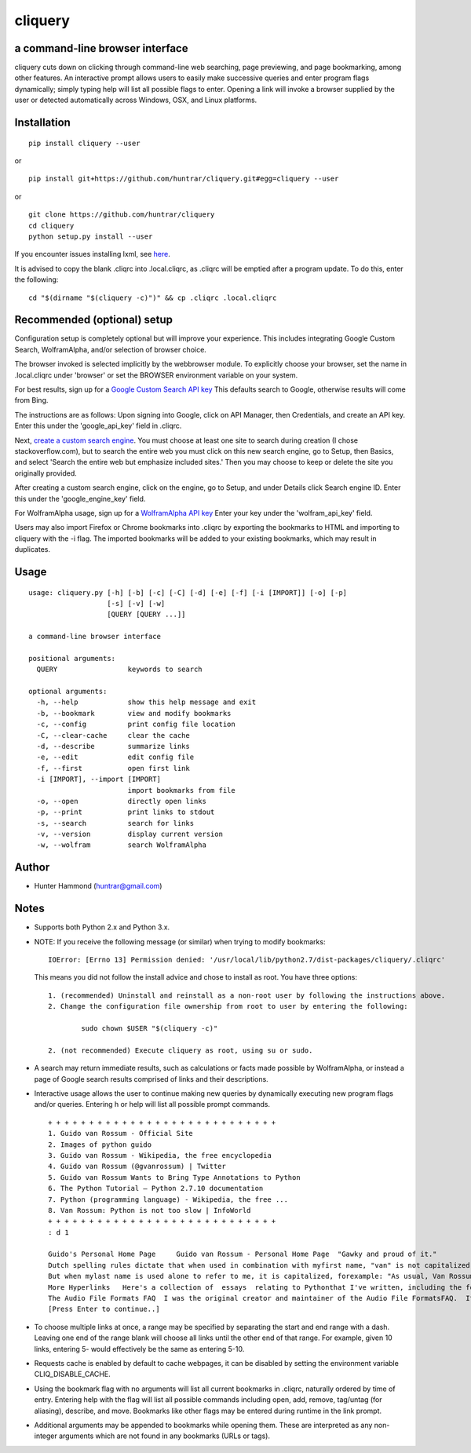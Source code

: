 cliquery |PyPI Version| |Build Status| |PyPI Monthly downloads|
===============================================================

a command-line browser interface
--------------------------------

cliquery cuts down on clicking through command-line web searching, page
previewing, and page bookmarking, among other features. An interactive
prompt allows users to easily make successive queries and enter program
flags dynamically; simply typing help will list all possible flags to
enter. Opening a link will invoke a browser supplied by the user or
detected automatically across Windows, OSX, and Linux platforms.

Installation
------------

::

    pip install cliquery --user

or

::

    pip install git+https://github.com/huntrar/cliquery.git#egg=cliquery --user

or

::

    git clone https://github.com/huntrar/cliquery
    cd cliquery
    python setup.py install --user

If you encounter issues installing lxml, see
`here <http://lxml.de/installation.html>`__.

It is advised to copy the blank .cliqrc into .local.cliqrc, as .cliqrc
will be emptied after a program update. To do this, enter the following:

::

    cd "$(dirname "$(cliquery -c)")" && cp .cliqrc .local.cliqrc



Recommended (optional) setup
----------------------------

Configuration setup is completely optional but will improve your experience.
This includes integrating Google Custom Search, WolframAlpha, and/or selection of browser choice.


The browser invoked is selected implicitly by the webbrowser module.
To explicitly choose your browser, set the name in .local.cliqrc
under 'browser' or set the BROWSER environment variable on your system.

For best results, sign up for a `Google Custom Search API key <https://code.google.com/apis/console>`__
This defaults search to Google, otherwise results will come from Bing.

The instructions are as follows:
Upon signing into Google, click on API Manager, then Credentials, and
create an API key. Enter this under the 'google\_api\_key' field in
.cliqrc.

Next, `create a custom search engine <https://cse.google.com/all>`__.
You must choose at least one site to search during creation (I chose
stackoverflow.com), but to search the entire web you must click on this
new search engine, go to Setup, then Basics, and select 'Search the
entire web but emphasize included sites.' Then you may choose to keep or
delete the site you originally provided.

After creating a custom search engine, click on the engine, go to Setup,
and under Details click Search engine ID. Enter this under the
'google\_engine\_key' field.

For WolframAlpha usage, sign up for a `WolframAlpha API key <https://developer.wolframalpha.com/portal/apisignup.html>`__
Enter your key under the 'wolfram\_api\_key' field.

Users may also import Firefox or Chrome bookmarks into .cliqrc by
exporting the bookmarks to HTML and importing to cliquery with the -i
flag. The imported bookmarks will be added to your existing bookmarks,
which may result in duplicates.

Usage
-----

::

    usage: cliquery.py [-h] [-b] [-c] [-C] [-d] [-e] [-f] [-i [IMPORT]] [-o] [-p]
                       [-s] [-v] [-w]
                       [QUERY [QUERY ...]]

    a command-line browser interface

    positional arguments:
      QUERY                 keywords to search

    optional arguments:
      -h, --help            show this help message and exit
      -b, --bookmark        view and modify bookmarks
      -c, --config          print config file location
      -C, --clear-cache     clear the cache
      -d, --describe        summarize links
      -e, --edit            edit config file
      -f, --first           open first link
      -i [IMPORT], --import [IMPORT]
                            import bookmarks from file
      -o, --open            directly open links
      -p, --print           print links to stdout
      -s, --search          search for links
      -v, --version         display current version
      -w, --wolfram         search WolframAlpha

Author
------

-  Hunter Hammond (huntrar@gmail.com)

Notes
-----

-  Supports both Python 2.x and Python 3.x.
-  NOTE: If you receive the following message (or similar) when trying
   to modify bookmarks:

   ::

       IOError: [Errno 13] Permission denied: '/usr/local/lib/python2.7/dist-packages/cliquery/.cliqrc'

   This means you did not follow the install advice and chose to install as root. You have three options:

   ::

       1. (recommended) Uninstall and reinstall as a non-root user by following the instructions above.
       2. Change the configuration file ownership from root to user by entering the following:

               sudo chown $USER "$(cliquery -c)" 

       2. (not recommended) Execute cliquery as root, using su or sudo.

-  A search may return immediate results, such as calculations or facts
   made possible by WolframAlpha, or instead a page of Google search
   results comprised of links and their descriptions.
-  Interactive usage allows the user to continue making new queries by
   dynamically executing new program flags and/or queries. Entering h or
   help will list all possible prompt commands.

   ::

       + + + + + + + + + + + + + + + + + + + + + + + + + + + +
       1. Guido van Rossum - Official Site
       2. Images of python guido   
       3. Guido van Rossum - Wikipedia, the free encyclopedia
       4. Guido van Rossum (@gvanrossum) | Twitter
       5. Guido van Rossum Wants to Bring Type Annotations to Python
       6. The Python Tutorial — Python 2.7.10 documentation
       7. Python (programming language) - Wikipedia, the free ...
       8. Van Rossum: Python is not too slow | InfoWorld
       + + + + + + + + + + + + + + + + + + + + + + + + + + + +
       : d 1

       Guido's Personal Home Page     Guido van Rossum - Personal Home Page  "Gawky and proud of it."
       Dutch spelling rules dictate that when used in combination with myfirst name, "van" is not capitalized: "Guido van Rossum".
       But when mylast name is used alone to refer to me, it is capitalized, forexample: "As usual, Van Rossum was right."
       More Hyperlinks   Here's a collection of  essays  relating to Pythonthat I've written, including the foreword I wrote for Mark Lutz' book"Programming Python".
       The Audio File Formats FAQ  I was the original creator and maintainer of the Audio File FormatsFAQ.  It is now maintained by Chris Bagwellat  http://www.cnpbagwell.com/audio-faq .
       [Press Enter to continue..]

-  To choose multiple links at once, a range may be specified by
   separating the start and end range with a dash. Leaving one end of
   the range blank will choose all links until the other end of that
   range. For example, given 10 links, entering 5- would effectively be
   the same as entering 5-10.
-  Requests cache is enabled by default to cache webpages, it can be
   disabled by setting the environment variable CLIQ\_DISABLE\_CACHE.
-  Using the bookmark flag with no arguments will list all current
   bookmarks in .cliqrc, naturally ordered by time of entry. Entering
   help with the flag will list all possible commands including open,
   add, remove, tag/untag (for aliasing), describe, and move. Bookmarks
   like other flags may be entered during runtime in the link prompt.
-  Additional arguments may be appended to bookmarks while opening them.
   These are interpreted as any non-integer arguments which are not
   found in any bookmarks (URLs or tags).

.. |PyPI Version| image:: https://img.shields.io/pypi/v/cliquery.svg
   :target: https://pypi.python.org/pypi/cliquery
.. |Build Status| image:: https://travis-ci.org/huntrar/cliquery.svg?branch=master
   :target: https://travis-ci.org/huntrar/cliquery
.. |PyPI Monthly downloads| image:: https://img.shields.io/pypi/dm/cliquery.svg?style=flat
   :target: https://pypi.python.org/pypi/cliquery
